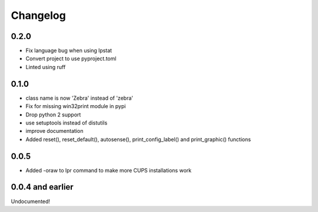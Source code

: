 Changelog
=========

0.2.0
-----
- Fix language bug when using lpstat
- Convert project to use pyproject.toml
- Linted using ruff

0.1.0
-----
- class name is now 'Zebra' instead of 'zebra'
- Fix for missing win32print module in pypi
- Drop python 2 support
- use setuptools instead of distutils
- improve documentation
- Added reset(), reset_default(), autosense(), print_config_label() and
  print_graphic() functions

0.0.5
-----
- Added -oraw to lpr command to make more CUPS installations work

0.0.4 and earlier
-----------------
Undocumented!
